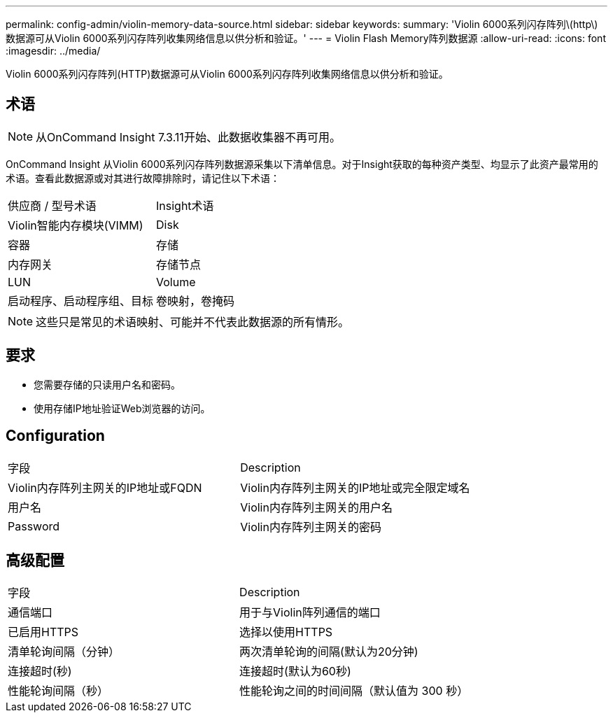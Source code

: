 ---
permalink: config-admin/violin-memory-data-source.html 
sidebar: sidebar 
keywords:  
summary: 'Violin 6000系列闪存阵列\(http\)数据源可从Violin 6000系列闪存阵列收集网络信息以供分析和验证。' 
---
= Violin Flash Memory阵列数据源
:allow-uri-read: 
:icons: font
:imagesdir: ../media/


[role="lead"]
Violin 6000系列闪存阵列(HTTP)数据源可从Violin 6000系列闪存阵列收集网络信息以供分析和验证。



== 术语

[NOTE]
====
从OnCommand Insight 7.3.11开始、此数据收集器不再可用。

====
OnCommand Insight 从Violin 6000系列闪存阵列数据源采集以下清单信息。对于Insight获取的每种资产类型、均显示了此资产最常用的术语。查看此数据源或对其进行故障排除时，请记住以下术语：

|===


| 供应商 / 型号术语 | Insight术语 


 a| 
Violin智能内存模块(VIMM)
 a| 
Disk



 a| 
容器
 a| 
存储



 a| 
内存网关
 a| 
存储节点



 a| 
LUN
 a| 
Volume



 a| 
启动程序、启动程序组、目标
 a| 
卷映射，卷掩码

|===
[NOTE]
====
这些只是常见的术语映射、可能并不代表此数据源的所有情形。

====


== 要求

* 您需要存储的只读用户名和密码。
* 使用存储IP地址验证Web浏览器的访问。




== Configuration

|===


| 字段 | Description 


 a| 
Violin内存阵列主网关的IP地址或FQDN
 a| 
Violin内存阵列主网关的IP地址或完全限定域名



 a| 
用户名
 a| 
Violin内存阵列主网关的用户名



 a| 
Password
 a| 
Violin内存阵列主网关的密码

|===


== 高级配置

|===


| 字段 | Description 


 a| 
通信端口
 a| 
用于与Violin阵列通信的端口



 a| 
已启用HTTPS
 a| 
选择以使用HTTPS



 a| 
清单轮询间隔（分钟）
 a| 
两次清单轮询的间隔(默认为20分钟)



 a| 
连接超时(秒)
 a| 
连接超时(默认为60秒)



 a| 
性能轮询间隔（秒）
 a| 
性能轮询之间的时间间隔（默认值为 300 秒）

|===